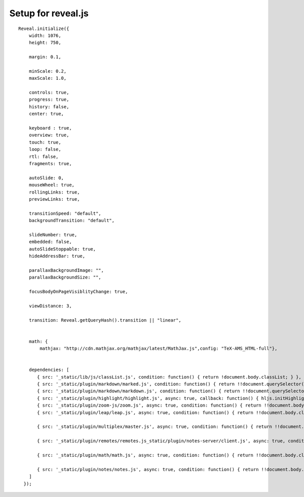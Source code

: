 
Setup for reveal.js
===================

::

    Reveal.initialize({
        width: 1076,
        height: 750,

        margin: 0.1,

        minScale: 0.2,
        maxScale: 1.0,

        controls: true,
        progress: true,
        history: false,
        center: true,

        keyboard : true,
        overview: true,
        touch: true,
        loop: false,
        rtl: false,
        fragments: true,

        autoSlide: 0,
        mouseWheel: true,
        rollingLinks: true,
        previewLinks: true,

        transitionSpeed: "default",
        backgroundTransition: "default",

        slideNumber: true,
        embedded: false,
        autoSlideStoppable: true,
        hideAddressBar: true,

        parallaxBackgroundImage: "",
        parallaxBackgroundSize: "",

        focusBodyOnPageVisiblityChange: true,

        viewDistance: 3,

        transition: Reveal.getQueryHash().transition || "linear",

        
        math: {
            mathjax: "http://cdn.mathjax.org/mathjax/latest/MathJax.js",config: "TeX-AMS_HTML-full"},
        

        dependencies: [
           { src: '_static/lib/js/classList.js', condition: function() { return !document.body.classList; } },
           { src: '_static/plugin/markdown/marked.js', condition: function() { return !!document.querySelector( '[data-markdown]' ); } },
           { src: '_static/plugin/markdown/markdown.js', condition: function() { return !!document.querySelector( '[data-markdown]' ); } },
           { src: '_static/plugin/highlight/highlight.js', async: true, callback: function() { hljs.initHighlightingOnLoad(); } },
           { src: '_static/plugin/zoom-js/zoom.js', async: true, condition: function() { return !!document.body.classList; } },
           { src: '_static/plugin/leap/leap.js', async: true, condition: function() { return !!document.body.classList; } },
           
           { src: '_static/plugin/multiplex/master.js', async: true, condition: function() { return !!document.body.classList; } },
           
           { src: '_static/plugin/remotes/remotes.js_static/plugin/notes-server/client.js', async: true, condition: function() { return !!document.body.classList; } },
           
           { src: '_static/plugin/math/math.js', async: true, condition: function() { return !!document.body.classList; } },
           
           { src: '_static/plugin/notes/notes.js', async: true, condition: function() { return !!document.body.classList; } }
        ]
      });
